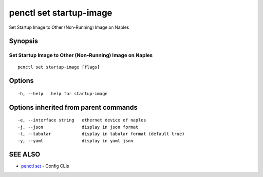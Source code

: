.. _penctl_set_startup-image:

penctl set startup-image
------------------------

Set Startup Image to Other (Non-Running) Image on Naples

Synopsis
~~~~~~~~



----------------------------------------------------------
 Set Startup Image to Other (Non-Running) Image on Naples 
----------------------------------------------------------


::

  penctl set startup-image [flags]

Options
~~~~~~~

::

  -h, --help   help for startup-image

Options inherited from parent commands
~~~~~~~~~~~~~~~~~~~~~~~~~~~~~~~~~~~~~~

::

  -e, --interface string   ethernet device of naples
  -j, --json               display in json format
  -t, --tabular            display in tabular format (default true)
  -y, --yaml               display in yaml json

SEE ALSO
~~~~~~~~

* `penctl set <penctl_set.rst>`_ 	 - Config CLIs

